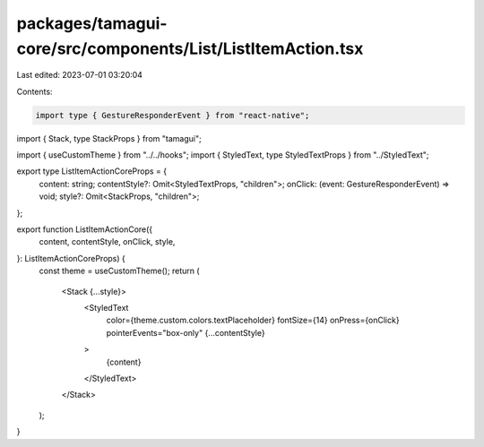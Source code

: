 packages/tamagui-core/src/components/List/ListItemAction.tsx
============================================================

Last edited: 2023-07-01 03:20:04

Contents:

.. code-block:: tsx

    import type { GestureResponderEvent } from "react-native";
import { Stack, type StackProps } from "tamagui";

import { useCustomTheme } from "../../hooks";
import { StyledText, type StyledTextProps } from "../StyledText";

export type ListItemActionCoreProps = {
  content: string;
  contentStyle?: Omit<StyledTextProps, "children">;
  onClick: (event: GestureResponderEvent) => void;
  style?: Omit<StackProps, "children">;
};

export function ListItemActionCore({
  content,
  contentStyle,
  onClick,
  style,
}: ListItemActionCoreProps) {
  const theme = useCustomTheme();
  return (
    <Stack {...style}>
      <StyledText
        color={theme.custom.colors.textPlaceholder}
        fontSize={14}
        onPress={onClick}
        pointerEvents="box-only"
        {...contentStyle}
      >
        {content}
      </StyledText>
    </Stack>
  );
}


